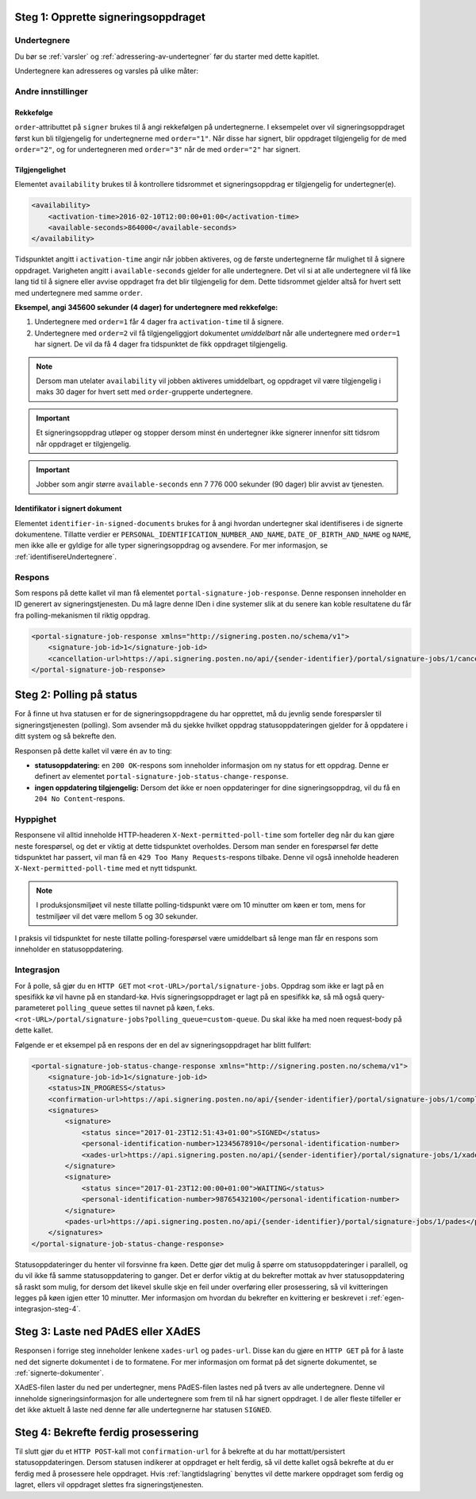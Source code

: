 .. _egenPortalIntegrasjonSteg1:

Steg 1: Opprette signeringsoppdraget
======================================

Undertegnere
--------------

Du bør se :ref:`varsler` og :ref:`adressering-av-undertegner` før du starter med dette kapitlet.

Undertegnere kan adresseres og varsles på ulike måter:

..  tabs::

    ..  tab:: E-post

        ..  code-block:: xml

            <signer>
                <identified-by-contact-information/>
                <notifications>
                    <email address="email@example.com"/>
                </notifications>
                <on-behalf-of>SELF</on-behalf-of>
            </signer>

    ..  tab:: Mobil

        ..  code-block:: xml

            <signer>
                <identified-by-contact-information/>
                <notifications>
                    <sms number="00000000" />
                </notifications>
                <on-behalf-of>SELF</on-behalf-of>
            </signer>

    ..  tab:: E-post og mobil

        ..  code-block:: xml

            <signer>
                <identified-by-contact-information/>
                <notifications>
                    <email address="email@example.com"/>
                    <sms number="00000000" />
                </notifications>
                <on-behalf-of>SELF</on-behalf-of>
            </signer>

    ..  tab:: Fødselsnummer

        Med varsling til gitt epostadresse:

        ..  code-block:: xml

            <signer>
                <personal-identification-number>12345678910</personal-identification-number>
                <notifications>
                    <email address="email@example.com"/>
                </notifications>
                <on-behalf-of>SELF</on-behalf-of>
            </signer>


        Med varsling som offentlig virksomhet:

        ..  NOTE::
            Som offentlig virksomhet skal oppslag gjøres vha. Kontakt- og Reservasjonsregisteret.

        ..  code-block:: xml

            <signer>
                <personal-identification-number>12345678910</personal-identification-number>
                <notifications>
                    <notifications-using-lookup/>
                </notifications>
                <on-behalf-of>SELF</on-behalf-of>
            </signer>

    ..  tab:: På vegne av

        En avsender kan velge om undertegner signerer på vegne av seg selv eller i kraft av en rolle. Dette gjøres ved å sette attributtet ``on-behalf-of`` til enten ``SELF`` eller ``OTHER``.

        Dersom man signerer på vegne av noen andre, vil det i praksis bety at signert dokument ikke sendes videre til undertegners postkasse. For offentlige virksomheter brukes heller ikke Kontakt- og reservasjonsregisteret, og man må adressere undertegner på egenvalgt telefonnummer og e-postadresse.

        ..  code-block:: xml

            <signer>
                <personal-identification-number>12345678910</personal-identification-number>
                <notifications>
                    <email address="email@example.com"/>
                    <sms number="00000000" />
                </notifications>
                <on-behalf-of>OTHER</on-behalf-of>
            </signer>

        ..  NOTE::
            Elementet ``notifications-using-lookup`` er kun tilgjengelig for offentlige virksomheter. Ettersom dette vil slå opp undertegners *private* kontaktinformasjon, kan man ikke samtidig angi at vedkommende signerer på vegne av noen andre. Altså, man kan ikke sette ``on-behalf-of`` til ``OTHER`` dersom man ønsker å benytte Kontakt- og reservasjonsregisteret for å adressere undertegner.


Andre innstillinger
---------------------------

Rekkefølge
^^^^^^^^^^^
``order``-attributtet på ``signer`` brukes til å angi rekkefølgen på undertegnerne. I eksempelet over vil signeringsoppdraget først kun bli tilgjengelig for undertegnerne med ``order="1"``. Når disse har signert, blir oppdraget tilgjengelig for de med ``order="2"``, og for undertegneren med ``order="3"`` når de med ``order="2"`` har signert.

Tilgjengelighet
^^^^^^^^^^^^^^^^
Elementet ``availability`` brukes til å kontrollere tidsrommet et signeringsoppdrag er tilgjengelig for undertegner(e).


..  code-block:: xml

    <availability>
        <activation-time>2016-02-10T12:00:00+01:00</activation-time>
        <available-seconds>864000</available-seconds>
    </availability>

Tidspunktet angitt i ``activation-time`` angir når jobben aktiveres, og de første undertegnerne får mulighet til å signere oppdraget. Varigheten angitt i ``available-seconds`` gjelder for alle undertegnere. Det vil si at alle undertegnere vil få like lang tid til å signere eller avvise oppdraget fra det blir tilgjengelig for dem. Dette tidsrommet gjelder altså for hvert sett med undertegnere med samme ``order``.

**Eksempel, angi 345600 sekunder (4 dager) for undertegnere med rekkefølge:**

#. Undertegnere med ``order=1`` får 4 dager fra ``activation-time`` til å signere.
#. Undertegnere med ``order=2`` vil få tilgjengeliggjort dokumentet *umiddelbart* når alle undertegnere med ``order=1`` har signert. De vil da få 4 dager fra tidspunktet de fikk oppdraget tilgjengelig.

..  NOTE::
    Dersom man utelater ``availability`` vil jobben aktiveres umiddelbart, og oppdraget vil være tilgjengelig i maks 30 dager for hvert sett med ``order``-grupperte undertegnere.

..  IMPORTANT::
    Et signeringsoppdrag utløper og stopper dersom minst én undertegner ikke signerer innenfor sitt tidsrom når oppdraget er tilgjengelig.

..  IMPORTANT::
    Jobber som angir større ``available-seconds`` enn 7 776 000 sekunder (90 dager) blir avvist av tjenesten.

Identifikator i signert dokument
^^^^^^^^^^^^^^^^^^^^^^^^^^^^^^^^^

Elementet ``identifier-in-signed-documents`` brukes for å angi hvordan undertegner skal identifiseres i de signerte dokumentene. Tillatte verdier er ``PERSONAL_IDENTIFICATION_NUMBER_AND_NAME``, ``DATE_OF_BIRTH_AND_NAME`` og ``NAME``, men ikke alle er gyldige for alle typer signeringsoppdrag og avsendere. For mer informasjon, se :ref:`identifisereUndertegnere`.

Respons
--------

Som respons på dette kallet vil man få elementet ``portal-signature-job-response``. Denne responsen inneholder en ID generert av signeringstjenesten. Du må lagre denne IDen i dine systemer slik at du senere kan koble resultatene du får fra polling-mekanismen til riktig oppdrag.

.. code-block:: xml

   <portal-signature-job-response xmlns="http://signering.posten.no/schema/v1">
       <signature-job-id>1</signature-job-id>
       <cancellation-url>https://api.signering.posten.no/api/{sender-identifier}/portal/signature-jobs/1/cancel</cancellation-url>
   </portal-signature-job-response>

Steg 2: Polling på status
==========================

For å finne ut hva statusen er for de signeringsoppdragene du har opprettet, må du jevnlig sende forespørsler til signeringstjenesten (polling). Som avsender må du sjekke hvilket oppdrag statusoppdateringen gjelder for å oppdatere i ditt system og så bekrefte den.

Responsen på dette kallet vil være én av to ting:

- **statusoppdatering:** en ``200 OK``-respons som inneholder informasjon om ny status for ett oppdrag. Denne er definert av elementet ``portal-signature-job-status-change-response``.
- **ingen oppdatering tilgjengelig:** Dersom det ikke er noen oppdateringer for dine signeringsoppdrag, vil du få en ``204 No Content``-respons.

Hyppighet
----------

Responsene vil alltid inneholde HTTP-headeren ``X-Next-permitted-poll-time`` som forteller deg når du kan gjøre neste forespørsel, og det er viktig at dette tidspunktet overholdes. Dersom man sender en forespørsel før dette tidspunktet har passert, vil man få en ``429 Too Many Requests``-respons tilbake. Denne vil også inneholde headeren ``X-Next-permitted-poll-time`` med et nytt tidspunkt.

..  NOTE::
    I produksjonsmiljøet vil neste tillatte polling-tidspunkt være om 10 minutter om køen er tom, mens for testmiljøer vil det være mellom 5 og 30 sekunder.

I praksis vil tidspunktet for neste tillatte polling-forespørsel være umiddelbart så lenge man får en respons som inneholder en statusoppdatering.


Integrasjon
------------


For å polle, så gjør du en ``HTTP GET`` mot ``<rot-URL>/portal/signature-jobs``. Oppdrag som ikke er lagt på en spesifikk kø vil havne på en standard-kø. Hvis signeringsoppdraget er lagt på en spesifikk kø, så må også query-parameteret ``polling_queue`` settes til navnet på køen, f.eks. ``<rot-URL>/portal/signature-jobs?polling_queue=custom-queue``. Du skal ikke ha med noen request-body på dette kallet.

Følgende er et eksempel på en respons der en del av signeringsoppdraget har blitt fullført:

.. code-block:: xml

   <portal-signature-job-status-change-response xmlns="http://signering.posten.no/schema/v1">
       <signature-job-id>1</signature-job-id>
       <status>IN_PROGRESS</status>
       <confirmation-url>https://api.signering.posten.no/api/{sender-identifier}/portal/signature-jobs/1/complete</confirmation-url>
       <signatures>
           <signature>
               <status since="2017-01-23T12:51:43+01:00">SIGNED</status>
               <personal-identification-number>12345678910</personal-identification-number>
               <xades-url>https://api.signering.posten.no/api/{sender-identifier}/portal/signature-jobs/1/xades/1</xades-url>
           </signature>
           <signature>
               <status since="2017-01-23T12:00:00+01:00">WAITING</status>
               <personal-identification-number>98765432100</personal-identification-number>
           </signature>
           <pades-url>https://api.signering.posten.no/api/{sender-identifier}/portal/signature-jobs/1/pades</pades-url>
       </signatures>
   </portal-signature-job-status-change-response>


Statusoppdateringer du henter vil forsvinne fra køen. Dette gjør det mulig å spørre om statusoppdateringer i parallell, og du vil ikke få samme statusoppdatering to ganger. Det er derfor viktig at du bekrefter mottak av hver statusoppdatering så raskt som mulig, for dersom det likevel skulle skje en feil under overføring eller prosessering, så vil kvitteringen legges på køen igjen etter 10 minutter. Mer informasjon om hvordan du bekrefter en kvittering er beskrevet i :ref:`egen-integrasjon-steg-4`.

Steg 3: Laste ned PAdES eller XAdES
=====================================

Responsen i forrige steg inneholder lenkene ``xades-url`` og ``pades-url``. Disse kan du gjøre en ``HTTP GET`` på for å laste ned det signerte dokumentet i de to formatene. For mer informasjon om format på det signerte dokumentet, se :ref:`signerte-dokumenter`.

XAdES-filen laster du ned per undertegner, mens PAdES-filen lastes ned på tvers av alle undertegnere. Denne vil inneholde signeringsinformasjon for alle undertegnere som frem til nå har signert oppdraget. I de aller fleste tilfeller er det ikke aktuelt å laste ned denne før alle undertegnerne har statusen ``SIGNED``.

..  _egen-integrasjon-steg-4:

Steg 4: Bekrefte ferdig prosessering
======================================

Til slutt gjør du et ``HTTP POST``-kall mot ``confirmation-url`` for å bekrefte at du har mottatt/persistert statusoppdateringen. Dersom statusen indikerer at oppdraget er helt ferdig, så vil dette kallet også bekrefte at du er ferdig med å prosessere hele oppdraget.
Hvis :ref:`langtidslagring` benyttes vil dette markere oppdraget som ferdig og lagret, ellers vil oppdraget slettes fra signeringstjenesten.


